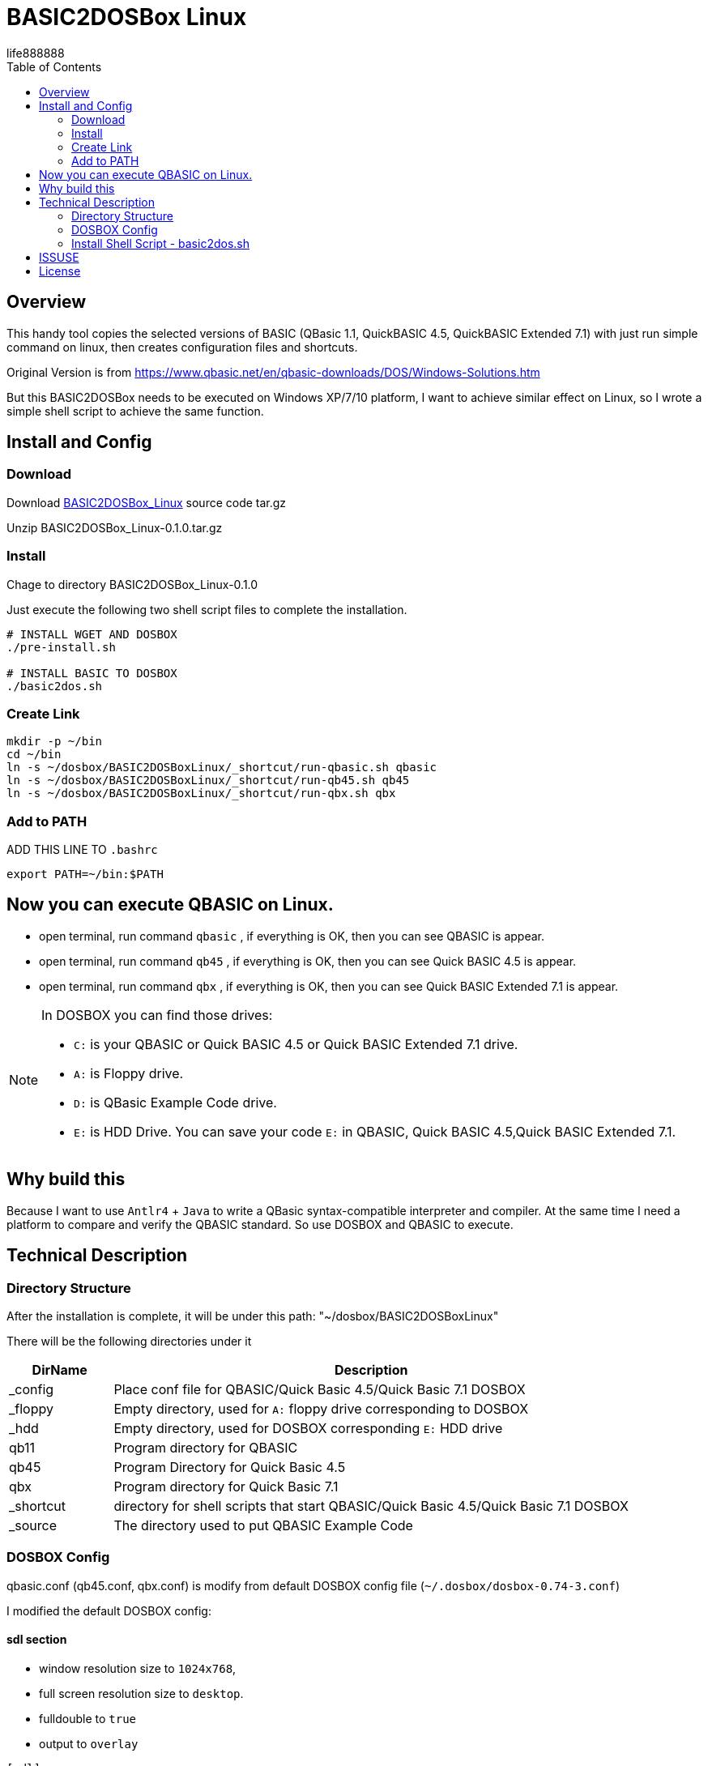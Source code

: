 = BASIC2DOSBox Linux
:experimental:
ifdef::env-github[]
:toc:
:toc-placement: preamble
endif::[]
ifndef::env-github[]
:toc:
:toc-placement: left
endif::[]
:imagesdir: images
:author: life888888
:project-name: BASIC2DOSBox_Linux
:project-version: 0.1.0
:project-repo-url: https://github.com/{author}/{project-name}
:download-root: {project-repo-url}/archive/refs/tags/v{project-version}.tar.gz
life888888



== Overview
This handy tool copies the selected versions of BASIC (QBasic 1.1, QuickBASIC 4.5, QuickBASIC Extended 7.1) with just run simple command on linux, then creates configuration files and shortcuts.

Original Version is from https://www.qbasic.net/en/qbasic-downloads/DOS/Windows-Solutions.htm

But this BASIC2DOSBox needs to be executed on Windows XP/7/10 platform, I want to achieve similar effect on Linux, so I wrote a simple shell script to achieve the same function.


== Install and Config

=== Download
Download {download-root}[{project-name}] source code tar.gz

Unzip {project-name}-{project-version}.tar.gz

=== Install
Chage to directory {project-name}-{project-version}

Just execute the following two shell script files to complete the installation.

[source,bash]
----
# INSTALL WGET AND DOSBOX
./pre-install.sh

# INSTALL BASIC TO DOSBOX
./basic2dos.sh
----

=== Create Link

[source,bash]
----
mkdir -p ~/bin
cd ~/bin
ln -s ~/dosbox/BASIC2DOSBoxLinux/_shortcut/run-qbasic.sh qbasic
ln -s ~/dosbox/BASIC2DOSBoxLinux/_shortcut/run-qb45.sh qb45
ln -s ~/dosbox/BASIC2DOSBoxLinux/_shortcut/run-qbx.sh qbx
----

=== Add to PATH

.ADD THIS LINE TO `.bashrc`
[source,bash]
----
export PATH=~/bin:$PATH
----

== Now you can execute QBASIC on Linux.

* open terminal, run command `qbasic` , if everything is OK, then you can see QBASIC is appear.

* open terminal, run command `qb45` , if everything is OK, then you can see Quick BASIC 4.5 is appear.

* open terminal, run command `qbx` , if everything is OK, then you can see Quick BASIC Extended 7.1 is appear.

[NOTE]
====
In DOSBOX you can find those drives:

* `C:` is your QBASIC or Quick BASIC 4.5 or Quick BASIC Extended 7.1 drive.
* `A:` is Floppy drive.
* `D:` is QBasic Example Code drive.
* `E:` is HDD Drive. You can save your code `E:` in QBASIC, Quick BASIC 4.5,Quick BASIC Extended 7.1.

====



== Why build this 
Because I want to use `Antlr4` + `Java` to write a QBasic syntax-compatible interpreter and compiler. At the same time I need a platform to compare and verify the QBASIC standard. So use DOSBOX and QBASIC to execute.

== Technical Description

=== Directory Structure
After the installation is complete, it will be under this path: "~/dosbox/BASIC2DOSBoxLinux"

There will be the following directories under it

[%header,cols="1,5"]
|===
|DirName
|Description

|_config
|Place conf file for QBASIC/Quick Basic 4.5/Quick Basic 7.1 DOSBOX

|_floppy  
|Empty directory, used for `A:` floppy drive corresponding to DOSBOX

|_hdd  
|Empty directory, used for DOSBOX corresponding `E:` HDD drive

|qb11  
|Program directory for QBASIC

|qb45  
|Program Directory for Quick Basic 4.5

|qbx  
|Program directory for Quick Basic 7.1


|_shortcut  
|directory for shell scripts that start QBASIC/Quick Basic 4.5/Quick Basic 7.1 DOSBOX

|_source
|The directory used to put QBASIC Example Code

|===


=== DOSBOX Config

qbasic.conf (qb45.conf, qbx.conf) is modify from default DOSBOX config file (`~/.dosbox/dosbox-0.74-3.conf`)

I modified the default DOSBOX config:

==== sdl section

* window resolution size to `1024x768`, 
* full screen resolution size to `desktop`.
* fulldouble to `true`
* output to `overlay`

[source,bash]
----
[sdl]
# MY 2023-04-27 - IF YOU WANT TO USE FULL SCREEN
# fullscreen=true
fullscreen=false
#fulldouble=false
fulldouble=true
# fullresolution=original
fullresolution=desktop
# windowresolution=original
# output=surface
# MY 2023-04-27
windowresolution=1024x768
output=overlay
....
----

==== autoexec section

.qbasic.conf
[source,bash]
----
[autoexec]
# Lines in this section will be run at startup.
# You can put your MOUNT lines here.

MOUNT A "~/dosbox/BASIC2DOSBoxLinux/_floppy" -t floppy
MOUNT C "~/dosbox/BASIC2DOSBoxLinux/qb11"
MOUNT D "~/dosbox/BASIC2DOSBoxLinux/_source"
MOUNT E "~/dosbox/BASIC2DOSBoxLinux/_hdd"
C:
QBASIC
EXIT
----

.qb45.conf
[source,bash]
----
[autoexec]
# Lines in this section will be run at startup.
# You can put your MOUNT lines here.

MOUNT A "~/dosbox/BASIC2DOSBoxLinux/_floppy" -t floppy
MOUNT C "~/dosbox/BASIC2DOSBoxLinux/qb45"
MOUNT D "~/dosbox/BASIC2DOSBoxLinux/_source"
MOUNT E "~/dosbox/BASIC2DOSBoxLinux/_hdd"
C:
QB
EXIT
----


.qbx.conf
[source,bash]
----
[autoexec]
# Lines in this section will be run at startup.
# You can put your MOUNT lines here.

MOUNT A "~/dosbox/BASIC2DOSBoxLinux/_floppy" -t floppy
MOUNT C "~/dosbox/BASIC2DOSBoxLinux/qbx"
MOUNT D "~/dosbox/BASIC2DOSBoxLinux/_source"
MOUNT E "~/dosbox/BASIC2DOSBoxLinux/_hdd"
C:
CD BIN
QBX
EXIT
----


I only modified the above settings, other settings are the same as the default configuration file (`~/.dosbox/dosbox-0.74-3.conf`).


=== Install Shell Script - basic2dos.sh

If you only want to install QBASIC and not Quick Basic 4.5 or Quick Basic 7.1 please modify the value from `1` to `0`, 1 means install , 0 means do not install:

.basic2dos.sh
[source,bash]
----
# OPTIONS
export INSTALL_QBASIC=1
export INSTALL_QUICKBASIC45=0
export INSTALL_QUICKBASIC71=0
----

This setting will only install QBASIC.


== ISSUSE
I have not studied how this message will affect the execution of QBASIC, but QBASIC can executed, so I will not deal with it for the time being.

[source,bash]
----
MIXER:Got different values from SDL: freq 44100, blocksize 512
ALSA:Can't subscribe to MIDI port (65:0) nor (17:0)
MIDI:Opened device:none
----

== License
Free use of this project's shell scripts and config files is granted under the terms of the MIT License.

